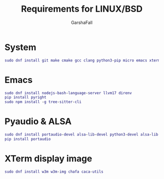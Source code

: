 #+TITLE: Requirements for LINUX/BSD
#+AUTHOR: GarshaFall

* System
#+BEGIN_SRC dot
 sudo dnf install git make cmake gcc clang python3-pip micro emacs xterm rofi picom papirus-icon-theme feh libtool alsa-firmware
#+END_SRC

* Emacs
#+BEGIN_SRC dot
 sudo dnf install nodejs-bash-language-server llvm17 direnv
 pip install pyright
 sudo npm install -g tree-sitter-cli
#+END_SRC 

* Pyaudio & ALSA
#+BEGIN_SRC dot
 sudo dnf install portaudio-devel alsa-lib-devel python3-devel alsa-lib alsa-utils
 pip install portaudio
#+END_SRC

* XTerm display image
#+BEGIN_SRC dot
 sudo dnf install w3m w3m-img chafa caca-utils
#+END_SRC 
